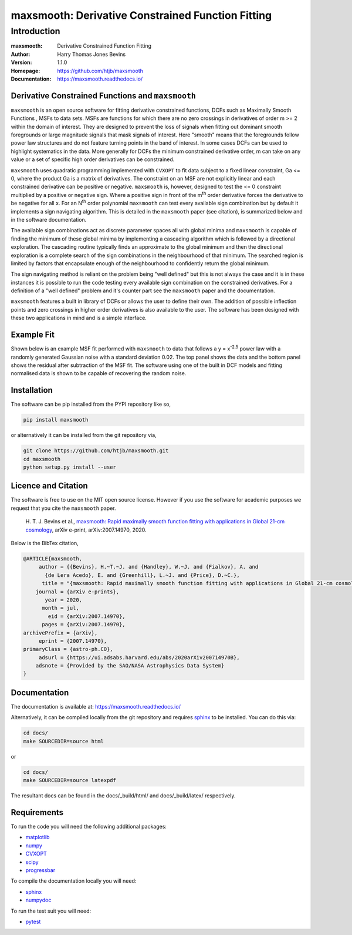 ==================================================
maxsmooth: Derivative Constrained Function Fitting
==================================================

Introduction
------------

:maxsmooth: Derivative Constrained Function Fitting
:Author: Harry Thomas Jones Bevins
:Version: 1.1.0
:Homepage: https://github.com/htjb/maxsmooth
:Documentation: https://maxsmooth.readthedocs.io/

.. image:: https://travis-ci.com/htjb/maxsmooth.svg?branch=master
   :target: https://travis-ci.com/htjb/maxsmooth
   :alt: Build Status
.. image:: https://codecov.io/gh/htjb/maxsmooth/branch/master/graph/badge.svg
   :target: https://codecov.io/gh/htjb/maxsmooth
   :alt: Test Coverage Status
.. image:: https://readthedocs.org/projects/maxsmooth/badge/?version=latest
   :target: https://maxsmooth.readthedocs.io/en/latest/?badge=latest
   :alt: Documentation Status
.. image:: https://badge.fury.io/py/maxsmooth.svg
   :target: https://badge.fury.io/py/maxsmooth
   :alt: PyPI location
.. image:: https://img.shields.io/badge/license-MIT-blue.svg
   :target: https://github.com/htjb/maxsmooth/blob/master/LICENSE
   :alt: License information

Derivative Constrained Functions and ``maxsmooth``
~~~~~~~~~~~~~~~~~~~~~~~~~~~~~~~~~~~~~~~~~~~~~~~~~~

``maxsmooth`` is an open source software for fitting derivative constrained
functions, DCFs such as Maximally Smooth Functions
, MSFs to data sets. MSFs are functions for which there are no zero
crossings in derivatives of order m >= 2 within the domain of interest.
They are designed to prevent the loss of
signals when fitting out dominant smooth foregrounds or large magnitude signals that
mask signals of interest. Here "smooth" means that the foregrounds follow power
law structures and do not feature turning points in the band of interest.
In some cases DCFs can be used to
highlight systematics in the data. More generally for DCFs the minimum
constrained derivative order, m can take on any value or a set of
specific high order derivatives can be constrained.

``maxsmooth`` uses quadratic programming implemented with ``CVXOPT`` to fit
data subject to a fixed linear constraint, Ga <= 0, where the product
Ga is a matrix of derivatives.
The constraint on an MSF are not explicitly
linear and each constrained derivative can be positive or negative.
``maxsmooth`` is, however, designed to test the <= 0 constraint multiplied
by a positive or negative sign. Where a positive sign in front of the m\ :sup:`th`
order derivative forces the derivative
to be negative for all x. For an N\ :sup:`th` order polynomial ``maxsmooth`` can test
every available sign combination but by default it implements a sign navigating algorithm.
This is detailed in the ``maxsmooth`` paper (see citation), is summarized
below and in the software documentation.

The available sign combinations act as discrete parameter spaces all with
global minima and ``maxsmooth`` is capable of finding the minimum of these global
minima by implementing a cascading algorithm which is followed by a directional
exploration. The cascading routine typically finds an approximate to the global
minimum and then the directional exploration is a complete search
of the sign combinations in the neighbourhood
of that minimum. The searched region is limited by factors
that encapsulate enough of the neighbourhood to confidently return the global minimum.

The sign navigating method is reliant on the problem being "well defined" but this
is not always the case and it is in these instances it is possible to run the code testing
every available sign combination on the constrained derivatives. For a definition of
a "well defined" problem and it's counter part see the ``maxsmooth`` paper and the
documentation.

``maxsmooth`` features a built in library of DCFs or
allows the user to define their own. The addition of possible inflection points
and zero crossings in higher order derivatives is also available to the user.
The software has been designed with these two
applications in mind and is a simple interface.

Example Fit
~~~~~~~~~~~

Shown below is an example MSF fit performed with ``maxsmooth`` to data that
follows a y = x\ :sup:`-2.5` power law with a randomly generated Gaussian
noise with a standard deviation 0.02. The top panel shows the data and the
bottom panel shows the residual
after subtraction of the MSF fit. The software using one of the built in DCF models
and fitting normalised data is shown to be capable of recovering the
random noise.

.. image:: https://github.com/htjb/maxsmooth/raw/master/docs/images/README.png
  :width: 400
  :align: center

Installation
~~~~~~~~~~~~

The software can be pip installed from the PYPI repository like so,

.. code::

  pip install maxsmooth

or alternatively it can be installed from the git repository via,

.. code::

  git clone https://github.com/htjb/maxsmooth.git
  cd maxsmooth
  python setup.py install --user

Licence and Citation
~~~~~~~~~~~~~~~~~~~~

The software is free to use on the MIT open source license. However if you use
the software for academic purposes we request that you cite the ``maxsmooth``
paper.

  H. T. J. Bevins et al., `maxsmooth: Rapid maximally smooth function fitting with
  applications in Global 21-cm cosmology <https://arxiv.org/abs/2007.14970>`__,
  arXiv e-print, arXiv:2007.14970, 2020.

Below is the BibTex citation,

.. code:: bibtex

  @ARTICLE{maxsmooth,
       author = {{Bevins}, H.~T.~J. and {Handley}, W.~J. and {Fialkov}, A. and
         {de Lera Acedo}, E. and {Greenhill}, L.~J. and {Price}, D.~C.},
        title = "{maxsmooth: Rapid maximally smooth function fitting with applications in Global 21-cm cosmology}",
      journal = {arXiv e-prints},
         year = 2020,
        month = jul,
          eid = {arXiv:2007.14970},
        pages = {arXiv:2007.14970},
  archivePrefix = {arXiv},
       eprint = {2007.14970},
  primaryClass = {astro-ph.CO},
       adsurl = {https://ui.adsabs.harvard.edu/abs/2020arXiv200714970B},
      adsnote = {Provided by the SAO/NASA Astrophysics Data System}
  }

Documentation
~~~~~~~~~~~~~
The documentation is available at: https://maxsmooth.readthedocs.io/

Alternatively, it can be compiled locally from the git repository and requires
`sphinx <https://pypi.org/project/Sphinx/>`__ to be installed.
You can do this via:

.. code::

  cd docs/
  make SOURCEDIR=source html

or

.. code::

  cd docs/
  make SOURCEDIR=source latexpdf

The resultant docs can be found in the docs/_build/html/ and docs/_build/latex/
respectively.

Requirements
~~~~~~~~~~~~

To run the code you will need the following additional packages:

- `matplotlib <https://pypi.org/project/matplotlib/>`__
- `numpy <https://pypi.org/project/numpy/>`__
- `CVXOPT <https://pypi.org/project/cvxopt/>`__
- `scipy <https://pypi.org/project/scipy/>`__
- `progressbar <https://pypi.org/project/progressbar/>`__

To compile the documentation locally you will need:

- `sphinx <https://pypi.org/project/Sphinx/>`__
- `numpydoc <https://pypi.org/project/numpydoc/>`__

To run the test suit you will need:

- `pytest <https://pypi.org/project/pytest/>`__
